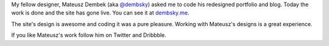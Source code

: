 My fellow designer, Mateusz Dembek (aka `@dembsky <https://twitter.com/dembsky>`_) asked me to code his redesigned portfolio and blog. Today the work is done and the site has gone live. You can see it at `dembsky.me <http://dembsky.me/>`_.

The site's design is awesome and coding it was a pure pleasure. Working with Mateusz's designs is a great experience.

If you like Mateusz's work follow him on Twitter and Dribbble.

.. meta::
    :title: New portfolio and blog of Mateusz Dembek (aka dembsky)
    :tags: 
    :published_at: 2012-09-07 23:02:00
    :status: published
    :rss_guid: http://www.bthlabs.pl/new-portfolio-and-blog-of-mateusz-dembek-aka
    :rss_published_at: Sat, 08 Sep 2012 04:02:00 -0700
